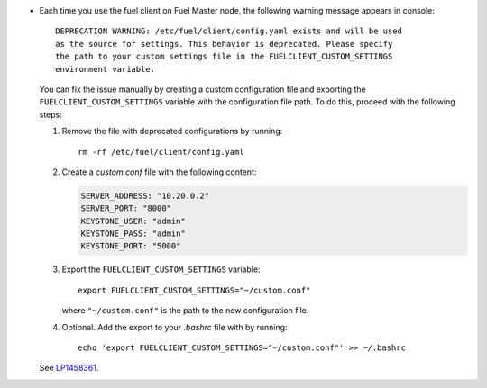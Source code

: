 * Each time you use the fuel client on Fuel Master node, the following
  warning message appears in console::

    DEPRECATION WARNING: /etc/fuel/client/config.yaml exists and will be used
    as the source for settings. This behavior is deprecated. Please specify
    the path to your custom settings file in the FUELCLIENT_CUSTOM_SETTINGS
    environment variable.

  You can fix the issue manually by creating a custom configuration file
  and exporting the ``FUELCLIENT_CUSTOM_SETTINGS`` variable with the
  configuration file path. To do this, proceed with the following steps:

  #. Remove the file with deprecated configurations by running::

      rm -rf /etc/fuel/client/config.yaml

  #. Create a `custom.conf` file with the following content:

     .. code-block:: ini

        SERVER_ADDRESS: "10.20.0.2"
        SERVER_PORT: "8000"
        KEYSTONE_USER: "admin"
        KEYSTONE_PASS: "admin"
        KEYSTONE_PORT: "5000"

  #. Export the ``FUELCLIENT_CUSTOM_SETTINGS`` variable::

      export FUELCLIENT_CUSTOM_SETTINGS="~/custom.conf"

     where ``"~/custom.conf"`` is the path to the new configuration file.

  #. Optional. Add the export to your `.bashrc` file with by running::

      echo 'export FUELCLIENT_CUSTOM_SETTINGS="~/custom.conf"' >> ~/.bashrc

  See `LP1458361`_.

.. Links
.. _`LP1458361`: https://bugs.launchpad.net/fuel/7.0.x/+bug/1458361
